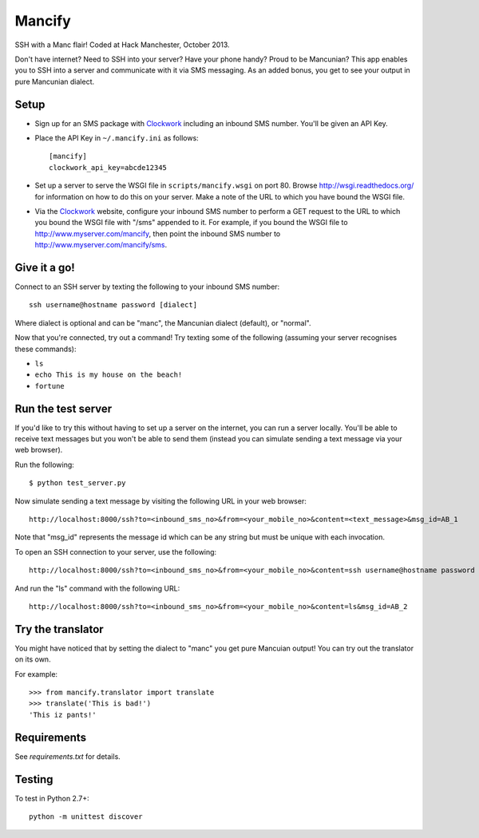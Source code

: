 =======
Mancify
=======

SSH with a Manc flair! Coded at Hack Manchester, October 2013.

Don't have internet? Need to SSH into your server? Have your phone handy? Proud to be Mancunian? This app enables you to SSH into a server and communicate with it via SMS messaging. As an added bonus, you get to see your output in pure Mancunian dialect.

Setup
-----

* Sign up for an SMS package with Clockwork_ including an inbound SMS number. You'll be given an API Key.

* Place the API Key in ``~/.mancify.ini`` as follows::

    [mancify]
    clockwork_api_key=abcde12345

* Set up a server to serve the WSGI file in ``scripts/mancify.wsgi`` on port 80. Browse http://wsgi.readthedocs.org/ for information on how to do this on your server. Make a note of the URL to which you have bound the WSGI file.

* Via the Clockwork_ website, configure your inbound SMS number to perform a GET request to the URL to which you bound the WSGI file with "/sms" appended to it. For example, if you bound the WSGI file to http://www.myserver.com/mancify, then point the inbound SMS number to http://www.myserver.com/mancify/sms.

Give it a go!
-------------
Connect to an SSH server by texting the following to your inbound SMS number::

    ssh username@hostname password [dialect]

Where dialect is optional and can be "manc", the Mancunian dialect (default), or "normal".

Now that you're connected, try out a command! Try texting some of the following (assuming your server recognises these commands):

* ``ls``

* ``echo This is my house on the beach!``

* ``fortune``

Run the test server
-------------------
If you'd like to try this without having to set up a server on the internet, you can run a server locally. You'll be able to receive text messages but you won't be able to send them (instead you can simulate sending a text message via your web browser).

Run the following::

    $ python test_server.py

Now simulate sending a text message by visiting the following URL in your web browser::

    http://localhost:8000/ssh?to=<inbound_sms_no>&from=<your_mobile_no>&content=<text_message>&msg_id=AB_1

Note that "msg_id" represents the message id which can be any string but must be unique with each invocation.

To open an SSH connection to your server, use the following::

    http://localhost:8000/ssh?to=<inbound_sms_no>&from=<your_mobile_no>&content=ssh username@hostname password dialect&msg_id=AB_1

And run the "ls" command with the following URL::

    http://localhost:8000/ssh?to=<inbound_sms_no>&from=<your_mobile_no>&content=ls&msg_id=AB_2

Try the translator
------------------
You might have noticed that by setting the dialect to "manc" you get pure Mancuian output! You can try out the translator on its own.

For example::

    >>> from mancify.translator import translate
    >>> translate('This is bad!')
    'This iz pants!'

Requirements
------------

See `requirements.txt` for details.

Testing
-------
To test in Python 2.7+::

    python -m unittest discover

.. _Clockwork: http://www.clockworksms.com/
